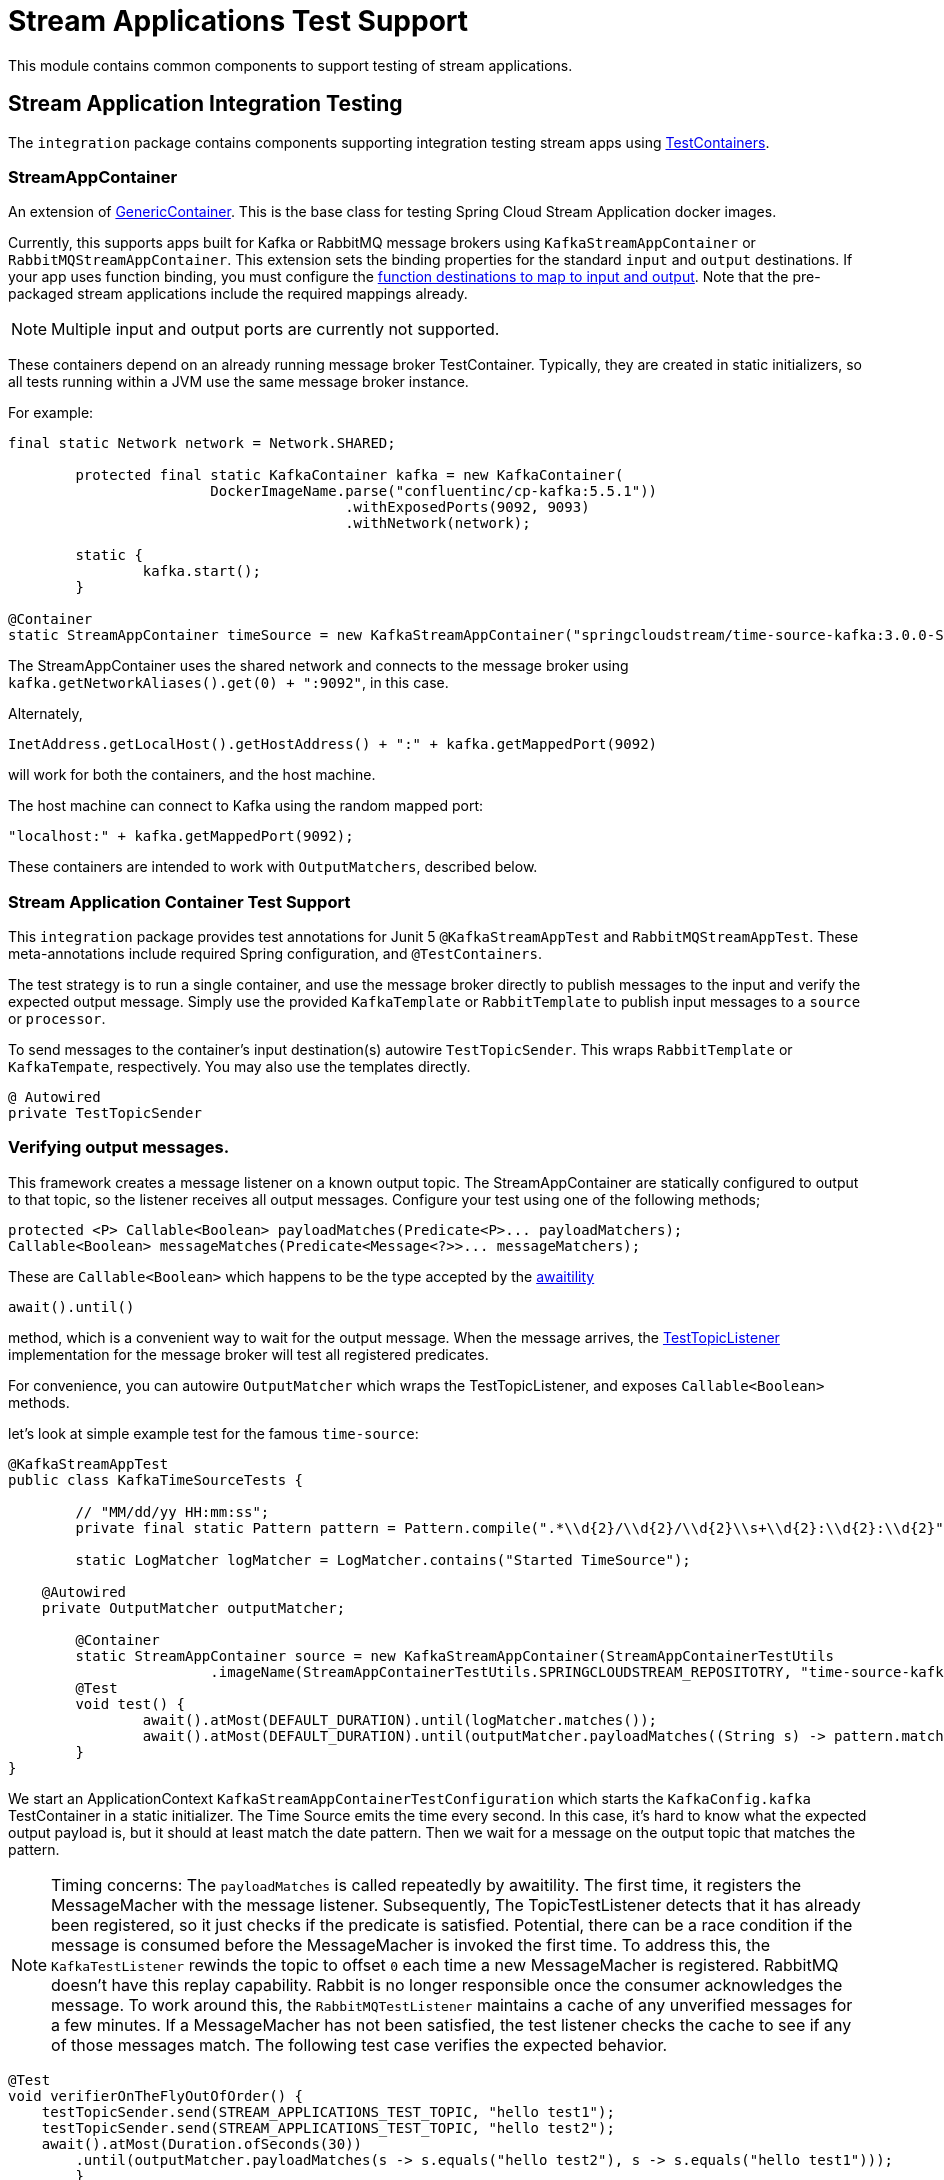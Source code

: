 # Stream Applications Test Support

This module contains common components to support testing of stream applications.


## Stream Application Integration Testing

The `integration` package contains components supporting integration testing stream apps using https://www.testcontainers.org/[TestContainers].

### StreamAppContainer

An extension of https://www.testcontainers.org/features/creating_container/[GenericContainer].
This is the base class for testing Spring Cloud Stream Application docker images.

Currently, this supports apps built for Kafka or RabbitMQ message brokers using `KafkaStreamAppContainer` or `RabbitMQStreamAppContainer`.
This extension sets the binding properties for the standard `input` and `output` destinations.
If your app uses function binding, you must configure the https://cloud.spring.io/spring-cloud-static/spring-cloud-stream/current/reference/html/spring-cloud-stream.html#_functional_binding_names[function destinations to map to input and output].
Note that the pre-packaged stream applications include the required mappings already.

NOTE: Multiple input and output ports are currently not supported.

These containers depend on an already running message broker TestContainer.
Typically, they are created in static initializers, so all tests running within a JVM use the same message broker instance.

For example:

```java
final static Network network = Network.SHARED;

	protected final static KafkaContainer kafka = new KafkaContainer(
			DockerImageName.parse("confluentinc/cp-kafka:5.5.1"))
					.withExposedPorts(9092, 9093)
					.withNetwork(network);

	static {
		kafka.start();
	}

@Container
static StreamAppContainer timeSource = new KafkaStreamAppContainer("springcloudstream/time-source-kafka:3.0.0-SNAPSHOT", kafka);
```

The StreamAppContainer uses the shared network and connects to the message broker using `kafka.getNetworkAliases().get(0) + ":9092"`, in this case.

Alternately,

```java
InetAddress.getLocalHost().getHostAddress() + ":" + kafka.getMappedPort(9092)
```

will work for both the containers, and the host machine.

The host machine can connect to Kafka using the random mapped port:

```java
"localhost:" + kafka.getMappedPort(9092);
```

These containers are intended to work with `OutputMatchers`, described below.

### Stream Application Container Test Support

This `integration` package provides test annotations for Junit 5 `@KafkaStreamAppTest` and `RabbitMQStreamAppTest`.
These meta-annotations include required Spring configuration, and `@TestContainers`.

The test strategy is to run a single container, and use the message broker directly to publish messages to the input and
verify the expected output message.  Simply use the provided `KafkaTemplate` or `RabbitTemplate` to publish input messages to
a `source` or `processor`.

To send messages to the container's input destination(s) autowire `TestTopicSender`.
This wraps `RabbitTemplate` or `KafkaTempate`, respectively.
You may also use the templates directly.

``` java
@ Autowired
private TestTopicSender
```

### Verifying output messages.

This framework creates a message listener on a known output topic.
The StreamAppContainer are statically configured to output to that topic, so the listener receives all output messages.
Configure your test using one of the following methods;

```java
protected <P> Callable<Boolean> payloadMatches(Predicate<P>... payloadMatchers);
Callable<Boolean> messageMatches(Predicate<Message<?>>... messageMatchers);
```
These are `Callable<Boolean>` which happens to be the type accepted by the https://github.com/awaitility/awaitility[awaitility]
```java
await().until()
```
method, which is a convenient way to wait for the output message.
When the message arrives, the link:src/main/java/org/springframework/cloud/stream/app/test/integration/TestTopicListener.java[TestTopicListener] implementation for the message broker will test all registered predicates.

For convenience, you can autowire `OutputMatcher` which wraps the TestTopicListener, and exposes `Callable<Boolean>` methods.

let's look at simple example test for the famous `time-source`:

```java
@KafkaStreamAppTest
public class KafkaTimeSourceTests {

	// "MM/dd/yy HH:mm:ss";
	private final static Pattern pattern = Pattern.compile(".*\\d{2}/\\d{2}/\\d{2}\\s+\\d{2}:\\d{2}:\\d{2}");

	static LogMatcher logMatcher = LogMatcher.contains("Started TimeSource");

    @Autowired
    private OutputMatcher outputMatcher;

	@Container
	static StreamAppContainer source = new KafkaStreamAppContainer(StreamAppContainerTestUtils
			.imageName(StreamAppContainerTestUtils.SPRINGCLOUDSTREAM_REPOSITOTRY, "time-source-kafka", VERSION));
	@Test
	void test() {
		await().atMost(DEFAULT_DURATION).until(logMatcher.matches());
		await().atMost(DEFAULT_DURATION).until(outputMatcher.payloadMatches((String s) -> pattern.matcher(s).matches()));
	}
}
```

We start an ApplicationContext `KafkaStreamAppContainerTestConfiguration` which starts the `KafkaConfig.kafka` TestContainer in a static initializer.
The Time Source emits the time every second. In this case, it's hard to know what the expected output payload is, but it should at least match the date pattern.
Then we wait for a message on the output topic that matches the pattern.


NOTE: Timing concerns: The `payloadMatches` is called repeatedly by awaitility. The first time, it registers the MessageMacher with the message listener.
Subsequently, The TopicTestListener detects that it has already been registered, so it just checks if the predicate is satisfied.
Potential, there can be a race condition if the message is consumed before the MessageMacher is invoked the first time.
To address this, the `KafkaTestListener` rewinds the topic to offset `0` each time a new MessageMacher is registered.
RabbitMQ doesn't have this replay capability. Rabbit is no longer responsible once the consumer acknowledges the message.
To work around this, the  `RabbitMQTestListener` maintains a cache of any unverified messages for a few minutes.
If a MessageMacher has not been satisfied, the test listener checks the cache to see if any of those messages match.
The following test case verifies the expected behavior.

```java
@Test
void verifierOnTheFlyOutOfOrder() {
    testTopicSender.send(STREAM_APPLICATIONS_TEST_TOPIC, "hello test1");
    testTopicSender.send(STREAM_APPLICATIONS_TEST_TOPIC, "hello test2");
    await().atMost(Duration.ofSeconds(30))
        .until(outputMatcher.payloadMatches(s -> s.equals("hello test2"), s -> s.equals("hello test1")));
	}
```
The `hello test1` MessageMatcher did not exist when `hello test1` was consumed, and is rejected by the first MessageMatcher,
so it is cached and tested when the second MessageMatcher is created.

If you need to, you can register MessageMatchers in advance, in a `@BeforeEach` method if you `@Autowire` the OutputMatcher.
But this doesn't work for statically declared containers which are more efficient and common with TestContainers.

### Testing Stream Applications

The @link:src/main/java/org/springframework/cloud/stream/app/test/integration/StreamApps.java[StreamApps] component
is convenient for testing an entire stream.
This realizes the concepts of `source`, `processor`, and `sink` , and similar Spring Cloud Data Flow, wires them up behind the scenes.

Here is a test for the canonical `TikTok` stream:

```java
@RabbitMQStreamAppTest
public class RabbitTikTokTests {

	private static LogMatcher logMatcher = LogMatcher.matchesRegex(".*\\d{2}/\\d{2}/\\d{2}\\s+\\d{2}:\\d{2}:\\d{2}")
			.times(3);

	@Container
	private static final StreamApps streamApp = kafkaStreamApps(KafkaTikTokTests.class.getSimpleName(),
			KafkaConfig.kafka)
					.withSourceContainer(
							new RabbitMQStreamAppContainer(StreamAppContainerTestUtils.imageName(
									"time-source-rabbit",
									VERSION)))
					.withSinkContainer(
							new RabbitMQStreamAppContainer(StreamAppContainerTestUtils.imageName(
									"log-sink-rabbit",
									VERSION)).withLogConsumer(logMatcher)
											.log())
					.build();

	@Test
	void test() {
		await().atMost(DEFAULT_DURATION).until(logMatcher.matches());
	}
}
```

Here, the link:src/main/java/org/springframework/cloud/stream/app/test/integration/LogMatcher.java[LogMatcher].
This is an extension of TestContainer's `LogConsumer`. Here, we verify the LogSink logs at least 3 messages that match the pattern.

link:src/main/java/org/springframework/cloud/stream/app/test/integration/AppLog.java[AppLog] is also another useful LogConsumer
to enable container logging.

You can find many sample tests in https://github.com/spring-cloud/spring-cloud-stream-acceptance-tests/tree/master/stream-applications-integration-tests[].



























